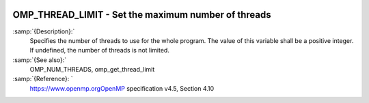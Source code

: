   .. _omp_thread_limit:

OMP_THREAD_LIMIT - Set the maximum number of threads
****************************************************

.. index:: Environment Variable

:samp:`{Description}:`
  Specifies the number of threads to use for the whole program.  The
  value of this variable shall be a positive integer.  If undefined,
  the number of threads is not limited.

:samp:`{See also}:`
  OMP_NUM_THREADS, omp_get_thread_limit

:samp:`{Reference}: `
  https://www.openmp.orgOpenMP specification v4.5, Section 4.10

